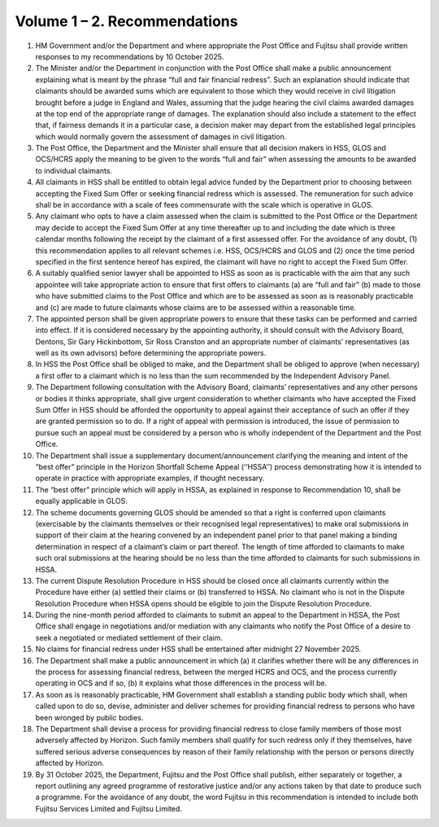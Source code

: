 Volume 1 – 2. Recommendations
=============================

#. HM Government and/or the Department and where appropriate the Post Office and Fujitsu shall provide written responses to my recommendations by 10 October 2025.
#. The Minister and/or the Department in conjunction with the Post Office shall make a public announcement explaining what is meant by the phrase “full and fair financial redress”. Such an explanation should indicate that claimants should be awarded sums which are equivalent to those which they would receive in civil litigation brought before a judge in England and Wales, assuming that the judge hearing the civil claims awarded damages at the top end of the appropriate range of damages. The explanation should also include a statement to the effect that, if fairness demands it in a particular case, a decision maker may depart from the established legal principles which would normally govern the assessment of damages in civil litigation.
#. The Post Office, the Department and the Minister shall ensure that all decision makers in HSS, GLOS and OCS/HCRS apply the meaning to be given to the words “full and fair” when assessing the amounts to be awarded to individual claimants.
#. All claimants in HSS shall be entitled to obtain legal advice funded by the Department prior to choosing between accepting the Fixed Sum Offer or seeking financial redress which is assessed. The remuneration for such advice shall be in accordance with a scale of fees commensurate with the scale which is operative in GLOS.
#. Any claimant who opts to have a claim assessed when the claim is submitted to the Post Office or the Department may decide to accept the Fixed Sum Offer at any time thereafter up to and including the date which is three calendar months following the receipt by the claimant of a first assessed offer. For the avoidance of any doubt, (1) this recommendation applies to all relevant schemes i.e. HSS, OCS/HCRS and GLOS and (2) once the time period specified in the first sentence hereof has expired, the claimant will have no right to accept the Fixed Sum Offer.
#. A suitably qualified senior lawyer shall be appointed to HSS as soon as is practicable with the aim that any such appointee will take appropriate action to ensure that first offers to claimants (a) are “full and fair” (b) made to those who have submitted claims to the Post Office and which are to be assessed as soon as is reasonably practicable and (c) are made to future claimants whose claims are to be assessed within a reasonable time.
#. The appointed person shall be given appropriate powers to ensure that these tasks can be performed and carried into effect. If it is considered necessary by the appointing authority, it should consult with the Advisory Board, Dentons, Sir Gary Hickinbottom, Sir Ross Cranston and an appropriate number of claimants’ representatives (as well as its own advisors) before determining the appropriate powers.
#. In HSS the Post Office shall be obliged to make, and the Department shall be obliged to approve (when necessary) a first offer to a claimant which is no less than the sum recommended by the Independent Advisory Panel.
#. The Department following consultation with the Advisory Board, claimants’ representatives and any other persons or bodies it thinks appropriate, shall give urgent consideration to whether claimants who have accepted the Fixed Sum Offer in HSS should be afforded the opportunity to appeal against their acceptance of such an offer if they are granted permission so to do. If a right of appeal with permission is introduced, the issue of permission to pursue such an appeal must be considered by a person who is wholly independent of the Department and the Post Office.
#. The Department shall issue a supplementary document/announcement clarifying the meaning and intent of the “best offer” principle in the Horizon Shortfall Scheme Appeal (‘‘HSSA’’) process demonstrating how it is intended to operate in practice with appropriate examples, if thought necessary.
#. The “best offer” principle which will apply in HSSA, as explained in response to Recommendation 10, shall be equally applicable in GLOS.
#. The scheme documents governing GLOS should be amended so that a right is conferred upon claimants (exercisable by the claimants themselves or their recognised legal representatives) to make oral submissions in support of their claim at the hearing convened by an independent panel prior to that panel making a binding determination in respect of a claimant’s claim or part thereof. The length of time afforded to claimants to make such oral submissions at the hearing should be no less than the time afforded to claimants for such submissions in HSSA.
#. The current Dispute Resolution Procedure in HSS should be closed once all claimants currently within the Procedure have either (a) settled their claims or (b) transferred to HSSA. No claimant who is not in the Dispute Resolution Procedure when HSSA opens should be eligible to join the Dispute Resolution Procedure.
#. During the nine-month period afforded to claimants to submit an appeal to the Department in HSSA, the Post Office shall engage in negotiations and/or mediation with any claimants who notify the Post Office of a desire to seek a negotiated or mediated settlement of their claim.
#. No claims for financial redress under HSS shall be entertained after midnight 27 November 2025.
#. The Department shall make a public announcement in which (a) it clarifies whether there will be any differences in the process for assessing financial redress, between the merged HCRS and OCS, and the process currently operating in OCS and if so, (b) it explains what those differences in the process will be.
#. As soon as is reasonably practicable, HM Government shall establish a standing public body which shall, when called upon to do so, devise, administer and deliver schemes for providing financial redress to persons who have been wronged by public bodies.
#. The Department shall devise a process for providing financial redress to close family members of those most adversely affected by Horizon. Such family members shall qualify for such redress only if they themselves, have suffered serious adverse consequences by reason of their family relationship with the person or persons directly affected by Horizon.
#. By 31 October 2025, the Department, Fujitsu and the Post Office shall publish, either separately or together, a report outlining any agreed programme of restorative justice and/or any actions taken by that date to produce such a programme. For the avoidance of any doubt, the word Fujitsu in this recommendation is intended to include both Fujitsu Services Limited and Fujitsu Limited.
